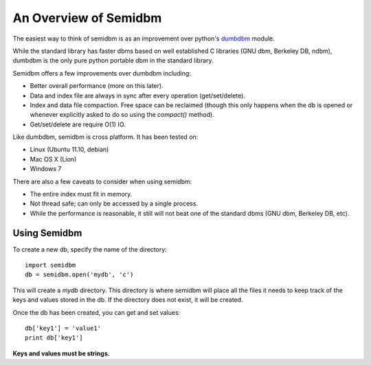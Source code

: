 ======================
An Overview of Semidbm
======================

The easiest way to think of semidbm is as an improvement over python's
`dumbdbm <http://docs.python.org/library/dumbdbm.html>`_ module.

While the standard library has faster dbms based on well established C
libraries (GNU dbm, Berkeley DB, ndbm), dumbdbm is the only pure python
portable dbm in the standard library.

Semidbm offers a few improvements over dumbdbm including:

* Better overall performance (more on this later).
* Data and index file are always in sync after every operation
  (get/set/delete).
* Index and data file compaction.  Free space can be reclaimed (though this
  only happens when the db is opened or whenever explicitly asked to do so
  using the `compact()` method).
* Get/set/delete are require O(1) IO.

Like dumbdbm, semidbm is cross platform.  It has been tested on:

* Linux (Ubuntu 11.10, debian)
* Mac OS X (Lion)
* Windows 7

There are also a few caveats to consider when using semidbm:

* The entire index must fit in memory.
* Not thread safe; can only be accessed by a single process.
* While the performance is reasonable, it still will not beat one of the
  standard dbms (GNU dbm, Berkeley DB, etc).


Using Semidbm
=============

To create a new db, specify the name of the directory::

    import semidbm
    db = semidbm.open('mydb', 'c')

This will create a *mydb* directory.  This directory is where semidbm will
place all the files it needs to keep track of the keys and values stored in the
db.  If the directory does not exist, it will be created.


Once the db has been created, you can get and set values::

    db['key1'] = 'value1'
    print db['key1']

**Keys and values must be strings.**
